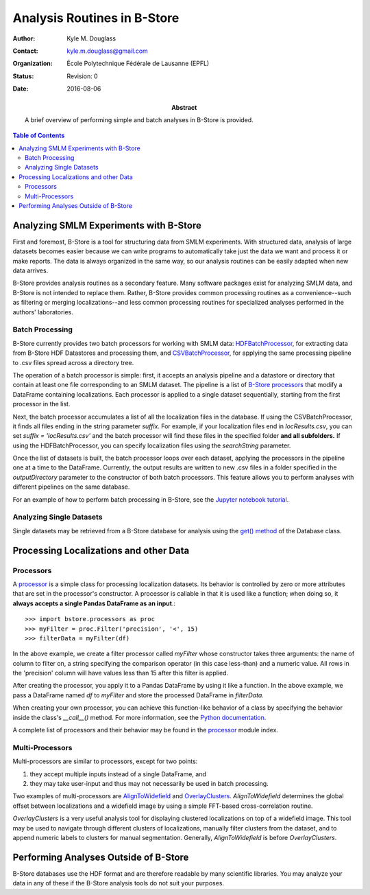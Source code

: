 .. -*- mode: rst -*-
   
****************************
Analysis Routines in B-Store
****************************

:Author: Kyle M. Douglass
:Contact: kyle.m.douglass@gmail.com
:organization: École Polytechnique Fédérale de Lausanne (EPFL)
:status: Revision: 0
:date: 2016-08-06

:abstract:

   A brief overview of performing simple and batch analyses in B-Store
   is provided.
   
.. meta::
   :keywords: faq
   :description lang=en: Documentation on B-Store analysis tools.
	      
.. contents:: Table of Contents

Analyzing SMLM Experiments with B-Store
=======================================

First and foremost, B-Store is a tool for structuring data from SMLM
experiments. With structured data, analysis of large datasets becomes
easier because we can write programs to automatically take just the
data we want and process it or make reports. The data is always
organized in the same way, so our analysis routines can be easily
adapted when new data arrives.

B-Store provides analysis routines as a secondary feature. Many
software packages exist for analyzing SMLM data, and B-Store is not
intended to replace them. Rather, B-Store provides common processing
routines as a convenience--such as filtering or merging
localizations--and less common processing routines for specialized
analyses performed in the authors' laboratories.

Batch Processing
----------------

B-Store currently provides two batch processors for working with SMLM
data: `HDFBatchProcessor`_, for extracting data from B-Store HDF
Datastores and processing them, and `CSVBatchProcessor`_, for applying
the same processing pipeline to .csv files spread across a directory
tree.

.. _HDFBatchProcessor: http://b-store.readthedocs.io/en/latest/bstore.html#bstore.batch.HDFBatchProcessor
.. _CSVBatchProcessor: http://b-store.readthedocs.io/en/latest/bstore.html#bstore.batch.CSVBatchProcessor

The operation of a batch processor is simple: first, it accepts an
analysis pipeline and a datastore or directory that contain at least
one file corresponding to an SMLM dataset. The pipeline is a list of
`B-Store processors`_ that modify a DataFrame containing
localizations. Each processor is applied to a single dataset
sequentially, starting from the first processor in the list.

Next, the batch processor accumulates a list of all the localization
files in the database. If using the CSVBatchProcessor, it finds all
files ending in the string parameter `suffix`. For example, if your
localization files end in `locResults.csv`, you can set `suffix =
'locResults.csv'` and the batch processor will find these files in the
specified folder **and all subfolders.** If using the
HDFBatchProcessor, you can specify localization files using the
`searchString` parameter.

.. _B-Store processors: http://b-store.readthedocs.io/en/latest/bstore.html#module-bstore.processors

Once the list of datasets is built, the batch processor loops over
each dataset, applying the processors in the pipeline one at a time to
the DataFrame. Currently, the output results are written to new .csv
files in a folder specified in the `outputDirectory` parameter to the
constructor of both batch processors. This feature allows you to
perform analyses with different pipelines on the same database.

For an example of how to perform batch processing in B-Store, see the
`Jupyter notebook tutorial`_.

.. _Jupyter notebook tutorial: https://github.com/kmdouglass/bstore/blob/master/examples/Tutorial%202%20-%20Introduction%20to%20batch%20processing.ipynb

Analyzing Single Datasets
-------------------------

Single datasets may be retrieved from a B-Store database for analysis
using the `get() method`_ of the Database class.

.. _get() method: http://b-store.readthedocs.io/en/latest/bstore.html#bstore.database.Database.get

Processing Localizations and other Data
=======================================

Processors
----------

A `processor`_ is a simple class for processing localization
datasets. Its behavior is controlled by zero or more attributes that
are set in the processor's constructor. A processor is callable in
that it is used like a function; when doing so, it **always accepts a
single Pandas DataFrame as an input**.::

  >>> import bstore.processors as proc
  >>> myFilter = proc.Filter('precision', '<', 15)
  >>> filterData = myFilter(df)

In the above example, we create a filter processor called *myFilter*
whose constructor takes three arguments: the name of column to filter
on, a string specifying the comparison operator (in this case
less-than) and a numeric value. All rows in the 'precision' column
will have values less than 15 after this filter is applied.

After creating the processor, you apply it to a Pandas DataFrame by
using it like a function. In the above example, we pass a DataFrame
named `df` to `myFilter` and store the processed DataFrame in
`filterData`.

When creating your own processor, you can achieve this function-like
behavior of a class by specifying the behavior inside the class's
`__call__()` method. For more information, see the `Python
documentation`_.

.. _Python documentation: https://docs.python.org/3/reference/datamodel.html#object.__call__

A complete list of processors and their behavior may be found in the
`processor`_ module index.

.. _processor: http://b-store.readthedocs.io/en/latest/bstore.html#module-bstore.processors

Multi-Processors
----------------

Multi-processors are similar to processors, except for two points:

1. they accept multiple inputs instead of a single DataFrame, and
2. they may take user-input and thus may not necessarily be used in
   batch processing.

Two examples of multi-processors are `AlignToWidefield`_ and
`OverlayClusters`_. `AlignToWidefield` determines the global offset
between localizations and a widefield image by using a simple
FFT-based cross-correlation routine.

`OverlayClusters` is a very useful analysis tool for displaying
clustered localizations on top of a widefield image. This tool may be
used to navigate through different clusters of localizations, manually
filter clusters from the dataset, and to append numeric labels to
clusters for manual segmentation. Generally, `AlignToWidefield` is
before `OverlayClusters`.

.. _AlignToWidefield: http://b-store.readthedocs.io/en/latest/bstore.html#bstore.multiprocessors.AlignToWidefield
.. _OverlayClusters: http://b-store.readthedocs.io/en/latest/bstore.html#bstore.multiprocessors.OverlayClusters

Performing Analyses Outside of B-Store
======================================

B-Store databases use the HDF format and are therefore readable by
many scientific libraries. You may analyze your data in any of these
if the B-Store analysis tools do not suit your purposes.

